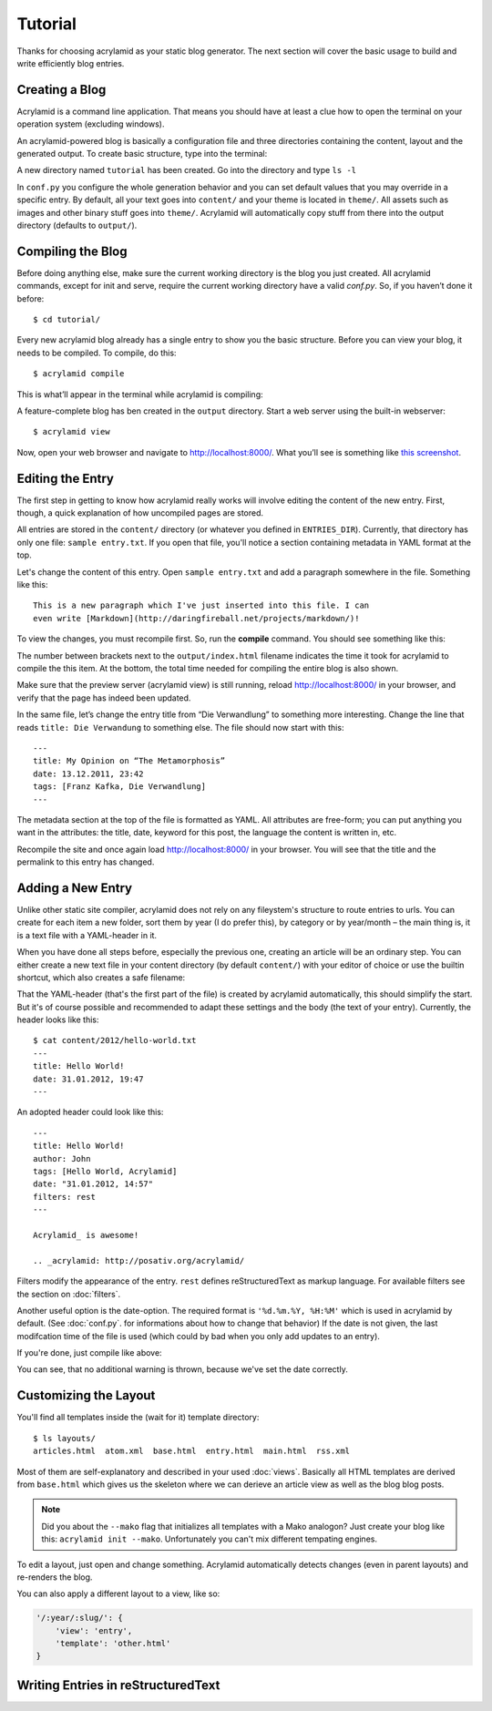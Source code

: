 Tutorial
========

Thanks for choosing acrylamid as your static blog generator. The next section
will cover the basic usage to build and write efficiently blog entries.

Creating a Blog
---------------

Acrylamid is a command line application. That means you should have at least
a clue how to open the terminal on your operation system (excluding windows).

An acrylamid-powered blog is basically a configuration file and three
directories containing the content, layout and the generated output. To create
basic structure, type into the terminal:

.. raw:: html

    <pre>
    $ acrylamid init tutorial
      <span style="font-weight: bold; color: #00aa00">   create</span>  tutorial/theme/style.css
      <span style="font-weight: bold; color: #00aa00">   create</span>  tutorial/theme/base.html
      <span style="font-weight: bold; color: #00aa00">   create</span>  tutorial/theme/main.html
      <span style="font-weight: bold; color: #00aa00">   create</span>  tutorial/theme/entry.html
      <span style="font-weight: bold; color: #00aa00">   create</span>  tutorial/theme/articles.html
      <span style="font-weight: bold; color: #00aa00">   create</span>  tutorial/theme/rss.xml
      <span style="font-weight: bold; color: #00aa00">   create</span>  tutorial/theme/atom.xml
      <span style="font-weight: bold; color: #00aa00">   create</span>  tutorial/content/sample-entry.txt
    Created your fresh new blog at 'tutorial'. Enjoy!
    </pre>

A new directory named ``tutorial`` has been created. Go into the directory
and type ``ls -l``

.. raw:: html

    <pre>
    $ cd tutorial/
    $ ls -l
    total 4
     -rw-r--r-- 1 ich 1452 Mai 23 19:48 conf.py
     drwxr-xr-x 3 ich  102 Mai 23 19:42 <span class="ansi1 ansi34">content</span>/
     drwxr-xr-x 8 ich  272 Mai 23 19:42 <span class="ansi1 ansi34">theme</span>/
    </pre>

In ``conf.py`` you configure the whole generation behavior and you can set default
values that you may override in a specific entry. By default, all your text goes into
``content/`` and your theme is located in ``theme/``. All assets such as images and
other binary stuff goes into ``theme/``. Acrylamid will automatically copy stuff from
there into the output directory (defaults to ``output/``).

Compiling the Blog
------------------

Before doing anything else, make sure the current working directory is the
blog you just created. All acrylamid commands, except for init and serve,
require the current working directory have a valid *conf.py*. So, if you
haven’t done it before::

    $ cd tutorial/

Every new acrylamid blog already has a single entry to show you the basic
structure. Before you can view your blog, it needs to be compiled. To compile,
do this::

    $ acrylamid compile

This is what’ll appear in the terminal while acrylamid is compiling:

.. raw:: html

    <pre>
    $ acrylamid compile
       <span class="ansi1 ansi32">   create</span>  [0.06s] output/articles/index.html
       <span class="ansi1 ansi32">   create</span>  [0.44s] output/2012/die-verwandlung/index.html
       <span class="ansi1 ansi32">   create</span>  [0.00s] output/index.html
       <span class="ansi1 ansi32">   create</span>  [0.00s] output/tag/die-verwandlung/index.html
       <span class="ansi1 ansi32">   create</span>  [0.00s] output/tag/franz-kafka/index.html
       <span class="ansi1 ansi32">   create</span>  [0.03s] output/atom/index.html
       <span class="ansi1 ansi32">   create</span>  [0.03s] output/rss/index.html
       <span class="ansi1 ansi32">   create</span>  [0.00s] output/sitemap.xml
    Blog compiled in 0.61s
    </pre>

A feature-complete blog has ben created in the ``output`` directory. Start
a web server using the built-in webserver::

    $ acrylamid view

Now, open your web browser and navigate to http://localhost:8000/. What you’ll
see is something like `this screenshot <http://posativ.org/acrylamid/example.png>`_.

Editing the Entry
-----------------

The first step in getting to know how acrylamid really works will involve
editing the content of the new entry. First, though, a quick explanation of
how uncompiled pages are stored.

All entries are stored in the ``content/`` directory (or whatever you defined
in ``ENTRIES_DIR``). Currently, that directory has only one file:
``sample entry.txt``. If you open that file, you'll notice a section
containing metadata in YAML format at the top.

Let's change the content of this entry. Open ``sample entry.txt`` and add a
paragraph somewhere in the file. Something like this::

    This is a new paragraph which I've just inserted into this file. I can
    even write [Markdown](http://daringfireball.net/projects/markdown/)!

To view the changes, you must recompile first. So, run the **compile**
command. You should see something like this:

.. raw:: html

    <pre>
    $ acrylamid compile
       <span class="ansi1 ansi30">     skip</span>  output/articles/index.html
       <span class="ansi1 ansi33">   update</span>  [0.40s] output/2012/die-verwandlung/index.html
       <span class="ansi1 ansi33">   update</span>  [0.00s] output/index.html
       <span class="ansi1 ansi33">   update</span>  [0.00s] output/tag/die-verwandlung/index.html
       <span class="ansi1 ansi33">   update</span>  [0.00s] output/tag/franz-kafka/index.html
       <span class="ansi1 ansi33">   update</span>  [0.01s] output/atom/index.html
       <span class="ansi1 ansi33">   update</span>  [0.01s] output/rss/index.html
       <span class="ansi1 ansi30">identical</span>  output/sitemap.xml
    Blog compiled in 0.48s
    </pre>

The number between brackets next to the ``output/index.html`` filename
indicates the time it took for acrylamid to compile the this item. At the
bottom, the total time needed for compiling the entire blog is also shown.

Make sure that the preview server (acrylamid view) is still running, reload
http://localhost:8000/ in your browser, and verify that the page has indeed
been updated.

In the same file, let’s change the entry title from “Die Verwandlung” to
something more interesting. Change the line that reads ``title: Die
Verwandung`` to something else. The file should now start with this::

    ---
    title: My Opinion on “The Metamorphosis”
    date: 13.12.2011, 23:42
    tags: [Franz Kafka, Die Verwandlung]
    ---

The metadata section at the top of the file is formatted as YAML. All
attributes are free-form; you can put anything you want in the attributes: the
title, date, keyword for this post, the language the content is
written in, etc.

Recompile the site and once again load http://localhost:8000/ in your browser.
You will see that the title and the permalink to this entry has changed.

Adding a New Entry
------------------

Unlike other static site compiler, acrylamid does not rely on any fileystem's
structure to route entries to urls. You can create for each item a new folder,
sort them by year (I do prefer this), by category or by year/month – the main
thing is, it is a text file with a YAML-header in it.

When you have done all steps before, especially the previous one, creating an
article will be an ordinary step. You can either create a new text file in
your content directory (by default ``content/``) with your editor of choice or
use the builtin shortcut, which also creates a safe filename:

.. raw:: html

    <pre>
    $ acrylamid new Hello World!
    <span class="ansi1 ansi32">   create</span>  content/2012/hello-world.txt
    </pre>

That the YAML-header (that's the first part of the file) is created
by acrylamid automatically, this should simplify the start.
But it's of course possible and recommended to adapt these settings and the
body (the text of your entry). Currently, the header looks like this::

    $ cat content/2012/hello-world.txt
    ---
    title: Hello World!
    date: 31.01.2012, 19:47
    ---

An adopted header could look like this::

    ---
    title: Hello World!
    author: John
    tags: [Hello World, Acrylamid]
    date: "31.01.2012, 14:57"
    filters: rest
    ---

    Acrylamid_ is awesome!

    .. _acrylamid: http://posativ.org/acrylamid/

Filters modify the appearance of the entry. ``rest`` defines reStructuredText
as markup language. For available filters see the section on :doc:`filters`.

Another useful option is the date-option. The required format is ``'%d.%m.%Y,
%H:%M'`` which is used in acrylamid by default. (See :doc:`conf.py`. for
informations about how to change that behavior) If the date is not given, the
last modifcation time of the file is used (which could by bad when you only
add updates to an entry).


If you're done, just compile like above:

.. raw:: html

    <pre>
    $ acrylamid compile
       <span class="ansi1 ansi33">   update</span>  [0.03s] output/articles/index.html
       <span class="ansi1 ansi32">   create</span>  [0.52s] output/2012/hello-world/index.html
       <span class="ansi1 ansi30">     skip</span>  output/2012/die-verwandlung/index.html
       <span class="ansi1 ansi33">   update</span>  [0.00s] output/index.html
       <span class="ansi1 ansi30">     skip</span>  output/tag/die-verwandlung/index.html
       <span class="ansi1 ansi32">   create</span>  [0.00s] output/tag/hello-world/index.html
       <span class="ansi1 ansi32">   create</span>  [0.00s] output/tag/acrylamid/index.html
       <span class="ansi1 ansi30">     skip</span>  output/tag/franz-kafka/index.html
       <span class="ansi1 ansi33">   update</span>  [0.01s] output/atom/index.html
       <span class="ansi1 ansi33">   update</span>  [0.01s] output/rss/index.html
       <span class="ansi1 ansi33">   update</span>  [0.00s] output/sitemap.xml
    Blog compiled in 0.60s
    </pre>

You can see, that no additional warning is thrown, because we've set the date
correctly.

Customizing the Layout
----------------------

You'll find all templates inside the (wait for it) template directory::

    $ ls layouts/
    articles.html  atom.xml  base.html  entry.html  main.html  rss.xml

Most of them are self-explanatory and described in your used :doc:`views`. Basically all
HTML templates are derived from ``base.html`` which gives us the skeleton where we can
derieve an article view as well as the blog blog posts.

.. note::

    Did you about the ``--mako`` flag that initializes all templates with a Mako analogon?
    Just create your blog like this: ``acrylamid init --mako``. Unfortunately you can't mix
    different tempating engines.

To edit a layout, just open and change something. Acrylamid automatically detects changes
(even in parent layouts) and re-renders the blog.

You can also apply a different layout to a view, like so:

.. code-block:: python

    '/:year/:slug/': {
        'view': 'entry',
        'template': 'other.html'
    }

Writing Entries in reStructuredText
-----------------------------------


